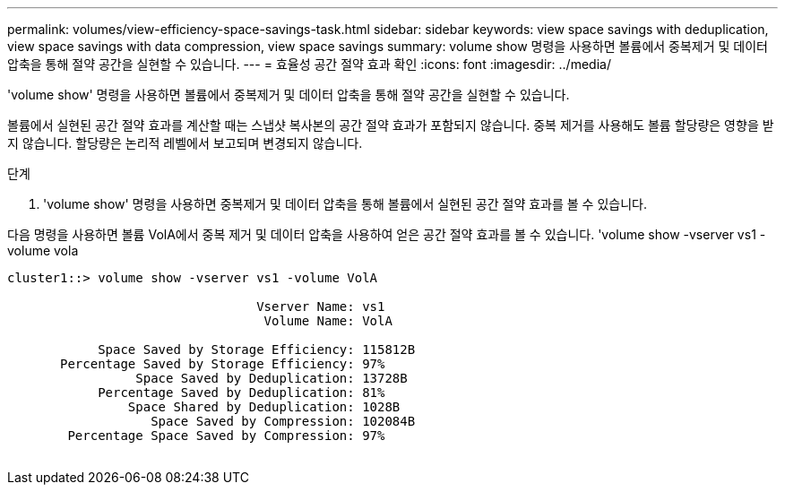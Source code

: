 ---
permalink: volumes/view-efficiency-space-savings-task.html 
sidebar: sidebar 
keywords: view space savings with deduplication, view space savings with data compression, view space savings 
summary: volume show 명령을 사용하면 볼륨에서 중복제거 및 데이터 압축을 통해 절약 공간을 실현할 수 있습니다. 
---
= 효율성 공간 절약 효과 확인
:icons: font
:imagesdir: ../media/


[role="lead"]
'volume show' 명령을 사용하면 볼륨에서 중복제거 및 데이터 압축을 통해 절약 공간을 실현할 수 있습니다.

볼륨에서 실현된 공간 절약 효과를 계산할 때는 스냅샷 복사본의 공간 절약 효과가 포함되지 않습니다. 중복 제거를 사용해도 볼륨 할당량은 영향을 받지 않습니다. 할당량은 논리적 레벨에서 보고되며 변경되지 않습니다.

.단계
. 'volume show' 명령을 사용하면 중복제거 및 데이터 압축을 통해 볼륨에서 실현된 공간 절약 효과를 볼 수 있습니다.


다음 명령을 사용하면 볼륨 VolA에서 중복 제거 및 데이터 압축을 사용하여 얻은 공간 절약 효과를 볼 수 있습니다. 'volume show -vserver vs1 -volume vola

[listing]
----
cluster1::> volume show -vserver vs1 -volume VolA

                                 Vserver Name: vs1
                                  Volume Name: VolA
																											...
            Space Saved by Storage Efficiency: 115812B
       Percentage Saved by Storage Efficiency: 97%
                 Space Saved by Deduplication: 13728B
            Percentage Saved by Deduplication: 81%
                Space Shared by Deduplication: 1028B
                   Space Saved by Compression: 102084B
        Percentage Space Saved by Compression: 97%
																											...
----
